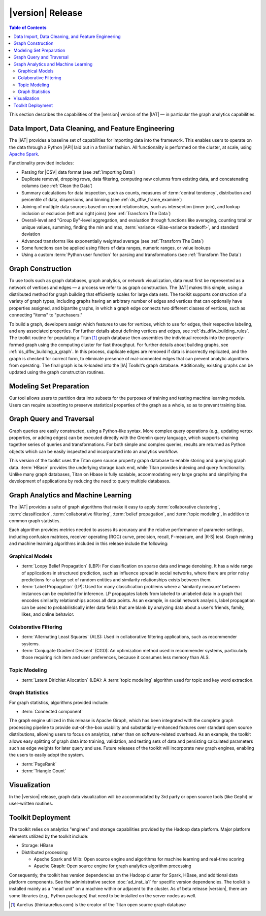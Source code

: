 ﻿-----------------
|version| Release
-----------------

.. contents:: Table of Contents
    :local:

This section describes the capabilities of the |version| version of the |IAT| —
in particular the graph analytics capabilities.

Data Import, Data Cleaning, and Feature Engineering
===================================================

The |IAT| provides a baseline set of capabilities for importing data into the
framework.
This enables users to operate on the data through a Python |API| laid
out in a familiar fashion.
All functionality is performed on the cluster, at scale,
using `Apache Spark <https://spark.apache.org/>`__.   

Functionality provided includes:

*   Parsing for |CSV| data format (see :ref:`Importing Data`)
*   Duplicate removal, dropping rows, data filtering, computing new columns
    from existing data, and concatenating columns (see :ref:`Clean the Data`)
*   Summary calculations for data inspection, such as counts, measures of
    :term:`central tendency`, distribution and percentile of data, dispersions,
    and binning (see :ref:`ds_dflw_frame_examine`)
*   Joining of multiple data sources based on record relationships, such as
    intersection (inner join), and lookup inclusion or exclusion (left and
    right joins) (see :ref:`Transform The Data`)
*   Overall-level and "Group By"-level aggregation, and evaluation through
    functions like averaging, counting total or unique values, summing, finding
    the min and max, :term:`variance <Bias-variance tradeoff>`, and standard
    deviation
*   Advanced transforms like exponentially weighted average (see
    :ref:`Transform The Data`)
*   Some functions can be applied using filters of data ranges, numeric ranges,
    or value lookups
*   Using a custom :term:`Python user function` for parsing and transformations
    (see :ref:`Transform The Data`)

Graph Construction
==================

To use tools such as graph databases, graph analytics, or network
visualization, data must first be represented as a network of vertices and
edges — a process we refer to as graph construction.
The |IAT| makes this simple, using a distributed method for graph building that
efficiently scales for large data sets.
The toolkit supports construction of a variety of graph types, including graphs
having an arbitrary number of edges and vertices that can optionally have
properties assigned, and bipartite graphs, in which a graph edge connects two
different classes of vertices, such as connecting "items" to "purchasers."

To build a graph, developers assign which features to use for vertices, which
to use for edges, their respective labeling, and any associated properties.
For further details about defining vertices and edges, see
:ref:`ds_dflw_building_rules`.
The toolkit routine for populating a Titan [#f1]_ graph database then assembles
the individual records into the properly-formed graph using the computing
cluster for fast throughput.
For further details about building graphs, see :ref:`ds_dflw_building_a_graph`.
In this process, duplicate edges are removed if data is incorrectly replicated,
and the graph is checked for correct form, to eliminate presence of
mal-connected edges that can prevent analytic algorithms from operating.
The final graph is bulk-loaded into the |IA| Toolkit’s graph database.
Additionally, existing graphs can be updated using the graph construction
routines.   

Modeling Set Preparation
========================

Our tool allows users to partition data into subsets for the purposes of
training and testing machine learning models.
Users can require subsetting to preserve statistical properties of the graph as
a whole, so as to prevent training bias.

Graph Query and Traversal
=========================

Graph queries are easily constructed, using a Python-like syntax.
More complex query operations (e.g., updating vertex properties, or adding
edges) can be executed directly with the Gremlin query language, which supports
chaining together series of queries and transformations.
For both simple and complex queries, results are returned as Python objects
which can be easily inspected and incorporated into an analytics workflow.

This version of the toolkit uses the Titan open source property graph database
to enable storing and querying graph data.
:term:`HBase` provides the underlying storage back end, while Titan provides
indexing and query functionality.
Unlike many graph databases, Titan on Hbase is fully scalable, accommodating
very large graphs and simplifying the development of applications by reducing
the need to query multiple databases.

Graph Analytics and Machine Learning
====================================

The |IAT| provides a suite of graph algorithms that make it easy to apply
:term:`collaborative clustering`, :term:`classification`,
:term:`collaborative filtering`, :term:`belief propagation`, and
:term:`topic modeling`, in addition to common graph statistics.

Each algorithm provides metrics needed to assess its accuracy and the relative
performance of parameter settings, including confusion matrices, receiver
operating (ROC) curve, precision, recall, F-measure, and |K-S| test.
Graph mining and machine learning algorithms included in this release include
the following:

Graphical Models
----------------
*   :term:`Loopy Belief Propagation` (LBP): For classification on sparse data
    and image denoising.
    It has a wide range of applications in structured prediction, such as
    influence spread in social networks, where there are prior noisy
    predictions for a large set of random entities and similarity relationships
    exists between them.
*   :term:`Label Propagation` (LP): Used for many classification problems where
    a ‘similarity measure’ between instances can be exploited for inference.
    LP propagates labels from labeled to unlabeled data in a graph that encodes
    similarity relationships across all data points.
    As an example, in social network analysis, label propagation can be used to
    probabilistically infer data fields that are blank by analyzing data about
    a user’s friends, family, likes, and online behavior.  

Colaborative Filtering
----------------------
*   :term:`Alternating Least Squares` (ALS): Used in collaborative filtering
    applications, such as recommender systems.
*   :term:`Conjugate Gradient Descent` (CGD): An optimization method used in
    recommender systems, particularly those requiring rich item and user
    preferences, because it consumes less memory than ALS.

Topic Modeling
--------------
*   :term:`Latent Dirichlet Allocation` (LDA): A :term:`topic modeling`
    algorithm used for topic and key word extraction.

Graph Statistics
----------------
For graph statistics, algorithms provided include:

*   :term:`Connected component`

The graph engine utilized in this release is Apache Giraph, which has been
integrated with the complete graph processing pipeline to provide
out-of-the-box usability and substantially-enhanced features over standard open
source distributions, allowing users to focus on analytics, rather
than on software-related overhead.
As an example, the toolkit allows easy splitting of graph data into training,
validation, and testing sets of data and persisting calculated parameters such
as edge weights for later query and use.
Future releases of the toolkit will incorporate new graph engines, enabling the
users to easily adopt the system.

*   :term:`PageRank`
*   :term:`Triangle Count`

Visualization
=============

In the |version| release, graph data visualization will be accommodated by 3rd
party or open source tools (like Gephi) or user-written routines.

Toolkit Deployment
==================

The toolkit relies on analytics "engines" and storage capabilities provided by
the Hadoop data platform.
Major platform elements utilized by the toolkit include:

*   Storage: HBase
*   Distributed processing

    *   Apache Spark and Mlib: Open source engine and algorithms for machine
        learning and real-time scoring
    *   Apache Giraph: Open source engine for graph analytics algorithm
        processing

Consequently, the toolkit has version dependencies on the Hadoop cluster for
Spark, HBase, and additional data platform components.
See the administrative secton :doc:`ad_inst_ia1` for specific version
dependencies.
The toolkit is installed mainly as a "head unit" on a machine within or
adjacent to the cluster.
As of beta release |version|, there are some libraries (e.g., Python packages)
that need to be installed on the server nodes as well.


.. [#f1] Aurelius (thinkaurelius.com) is the creator of the Titan open source
    graph database

.. TODO::
    Functionality provided includes:

    Files:
    Parsing for CSV: CsvFile
    Parsing for JSON: ------------  (PUF)

    Frame:
    Duplicate removal: drop_duplicates
    dropping rows: drop_rows
    data filtering: filter
    copying data into new columns: add_columns, group_by
    concatenating columns: join
    Summary calculations: group_by, accuracy, cumulative_sum
    data inspection, such as counts: group_by, cumulative count
    measures of central tendency: -----------   (Michael?)
    distribution of data: |ECDF|
    percentile of data: cumulative_percent_sum, cumulative_percent_count
    dispersions: ------------  (Michael?)
    binning: bin_column
    Joining of multiple data sources: join
    Date and time functions: --------------  (PUF)
    String manipulation: --------------  (PUF)
    Common math and calculations: ----------------  (PUF)
    Overall-level and "Group By": group_by

    Graph:
    data must first be structured into a network of vertices and edges: vertex_rule, edge_rule
    To build a graph, the developer assigns which features to use for vertices: vertex_rule
    which to use for edges: edge_rule
    their respective labeling, and any associated properties: vertex_rule, edge_rule
    routine then assembles the graph: graph
    capabilities to subset the data into modeling sets:   assign_sample
    sample graph data while preserving key structural properties of the graph: ------------- (sample.vertex_sample)
    generating a graph data set with weighted edges: --------------  edge_rule (specify the weight as an edge property)
    data-splitting capabilities: assign_sample
    transactional functionality: ------------ (We can do read queries using Gremlin, but we do not support transactional writes)
    adding new vertices and edges: -------------  (graph.append)
    sorting: ----------- (Not supported)
    searching: ----------  (query.gremlin)
    traversing graph elements based on logical properties of the graph: -----------  (query.grelim)
    finding shortest paths: (Not supported yet)
    Gremlin graph query language: ----------- (query.gremlin)
    use Titan to enable storing: --------- (default right now)
    use Titan to query graph data: ---------  (default right now)
    appl  Topic Modeling using Latent Dirichlet Allocation: ---------  (graph.ml.latent_dirichelet_allocation)
    Average path length: (Not supported)
    Connected component: graph.ml.connected_components
    Vertex degree: ---------  (query.gremlin - Get count of outgoing edges using Gremlin)
    Vertex degree distribution: ---------  (Not yet exposed in Python ... used internally)
    Shortest path from a vertex to all other vertices: Not yet supported
    Centrality / PageRank: ---------  graph.ml.page_rank

